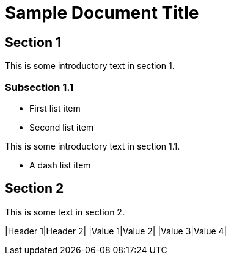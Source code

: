 = Sample Document Title

== Section 1

This is some introductory text in section 1.
    
=== Subsection 1.1
* First list item
* Second list item

This is some introductory text in section 1.1.

- A dash list item
    
== Section 2
This is some text in section 2.
    
|Header 1|Header 2|
|Value 1|Value 2|
|Value 3|Value 4|